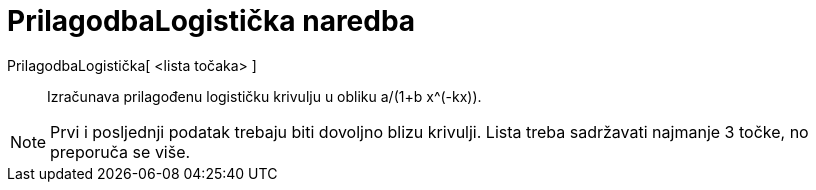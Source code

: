 = PrilagodbaLogistička naredba
:page-en: commands/FitLogistic
ifdef::env-github[:imagesdir: /hr/modules/ROOT/assets/images]

PrilagodbaLogistička[ <lista točaka> ]::
  Izračunava prilagođenu logističku krivulju u obliku a/(1+b x^(-kx)).

[NOTE]
====

Prvi i posljednji podatak trebaju biti dovoljno blizu krivulji. Lista treba sadržavati najmanje 3 točke, no preporuča se
više.

====
